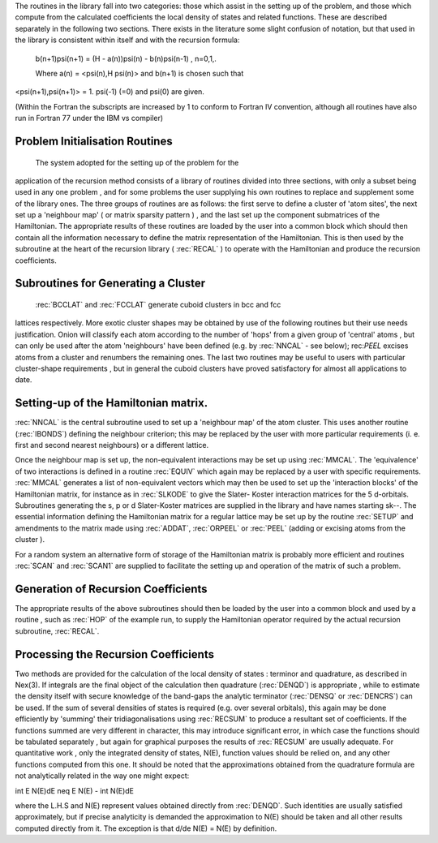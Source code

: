 The routines in the library fall into two categories: those
which assist in the setting up of the problem, and those which
compute from the calculated coefficients the local density of
states and related functions. These are described separately in
the following two sections. There exists in the literature some slight confusion of notation,
but that used in the library is consistent within itself and with
the recursion formula:

  b(n+1)\psi(n+1) = (H - a(n))\psi(n) - b(n)\psi(n-1) , n=0,1,.
  
  Where a(n) = <psi(n),H \psi(n)> and b(n+1) is chosen such that
<\psi(n+1),\psi(n+1)> = 1. \psi(-1) (=0) and psi(0) are given. 

(Within the Fortran the subscripts are increased by 1 to conform to
Fortran IV convention, although all routines have also run in
Fortran 77 under the IBM vs compiler)


Problem Initialisation Routines
---------------------------------

 The system adopted for the setting up of the problem for the
application of the recursion method consists of a library of
routines divided into three sections, with only a subset being
used in any one problem , and for some problems the user supplying
his own routines to replace and supplement some of the library
ones. The three groups of routines are as follows: the first serve
to define a cluster of 'atom sites', the next set up a 'neighbour
map' ( or matrix sparsity pattern ) , and the last set up the
component submatrices of the Hamiltonian. The appropriate results
of these routines are loaded by the user into a common block which
should then contain all the information necessary to define the
matrix representation of the Hamiltonian. This is then used by the
subroutine at the heart of the recursion library ( :rec:`RECAL` ) to
operate  with the  Hamiltonian  and  produce  the recursion
coefficients. 

Subroutines for Generating a Cluster 
-------------------------------------

 :rec:`BCCLAT` and :rec:`FCCLAT` generate cuboid clusters in bcc and fcc
lattices respectively. More exotic cluster shapes may be obtained
by use  of the  following  routines  but their  use needs
justification. Onion will classify each atom according to the
number of 'hops' from a given group of 'central' atoms , but can
only be used after the atom 'neighbours' have been defined 
(e.g. by :rec:`NNCAL` - see below); rec:`PEEL` excises atoms from a cluster and
renumbers the remaining ones. The last two routines may be useful
to users with particular cluster-shape requirements , but in
general the cuboid clusters have proved satisfactory for almost
all applications to date. 

Setting-up of the Hamiltonian matrix. 
--------------------------------------

:rec:`NNCAL` is the central subroutine used to set up a 'neighbour map'
of the atom cluster. This uses another routine (:rec:`IBONDS`) defining
the neighbour criterion; this may be replaced by the user with
more particular requirements (i. e. first and second nearest
neighbours) or a different lattice.

Once the neighbour map is set up, the non-equivalent interactions 
may be set up using :rec:`MMCAL`. The 'equivalence' of two interactions 
is defined in a routine :rec:`EQUIV` which again may be replaced by a user with specific
requirements. :rec:`MMCAL` generates a list of non-equivalent vectors
which may then be used to set up the 'interaction blocks' of the
Hamiltonian matrix, for instance as in :rec:`SLKODE` to give the Slater-
Koster interaction matrices for the 5 d-orbitals. Subroutines
generating the s, p or d Slater-Koster matrices are supplied in
the library and have names starting sk--. The essential information 
defining the Hamiltonian matrix for a
regular lattice may be set up by the routine :rec:`SETUP` and amendments
to the matrix made using :rec:`ADDAT`, :rec:`ORPEEL` or :rec:`PEEL` 
(adding or excising atoms from the cluster ). 

For a random system an alternative form of storage of the Hamiltonian 
matrix is probably more efficient and routines :rec:`SCAN` and :rec:`SCAN1` 
are supplied to facilitate the setting up and operation of the 
matrix of such a problem. 

Generation of Recursion Coefficients 
-------------------------------------

The appropriate results of the above subroutines should then be
loaded by the user into a common block and used by a routine ,
such as :rec:`HOP` of the example run, to supply the Hamiltonian
operator required by the actual recursion subroutine, :rec:`RECAL`. 

Processing the Recursion Coefficients 
----------------------------------------

Two methods are provided for the  calculation of the local
density of states : terminor and quadrature, as described in Nex(3). 
If integrals are the final object of the calculation then quadrature
(:rec:`DENQD`) is appropriate , while to estimate the density itself with
secure knowledge of the band-gaps the analytic terminator (:rec:`DENSQ` or
:rec:`DENCRS`) can be used. If the sum of several densities of states is required 
(e.g. over several orbitals), this again may be done efficiently by 'summing'
their tridiagonalisations using :rec:`RECSUM` to produce a resultant set
of coefficients. If the functions summed are very different in
character, this may introduce significant error, in which case the
functions should be tabulated separately , but again for graphical
purposes the results of :rec:`RECSUM` are usually adequate.
For quantitative work , only the integrated density of states,
N(E), function values should be relied on, and any other functions
computed from this one. It should be noted that the approximations
obtained from the quadrature formula are not analytically related
in the way one might expect:

\int E N(E)dE \neq  E N(E) - \int N(E)dE

where the L.H.S and N(E) represent values obtained directly from
:rec:`DENQD`. Such identities are usually satisfied approximately, but if
precise analyticity is demanded the approximation to N(E) should
be taken and all other results computed directly from it. The
exception is that d/de N(E) = N(E) by definition. 

